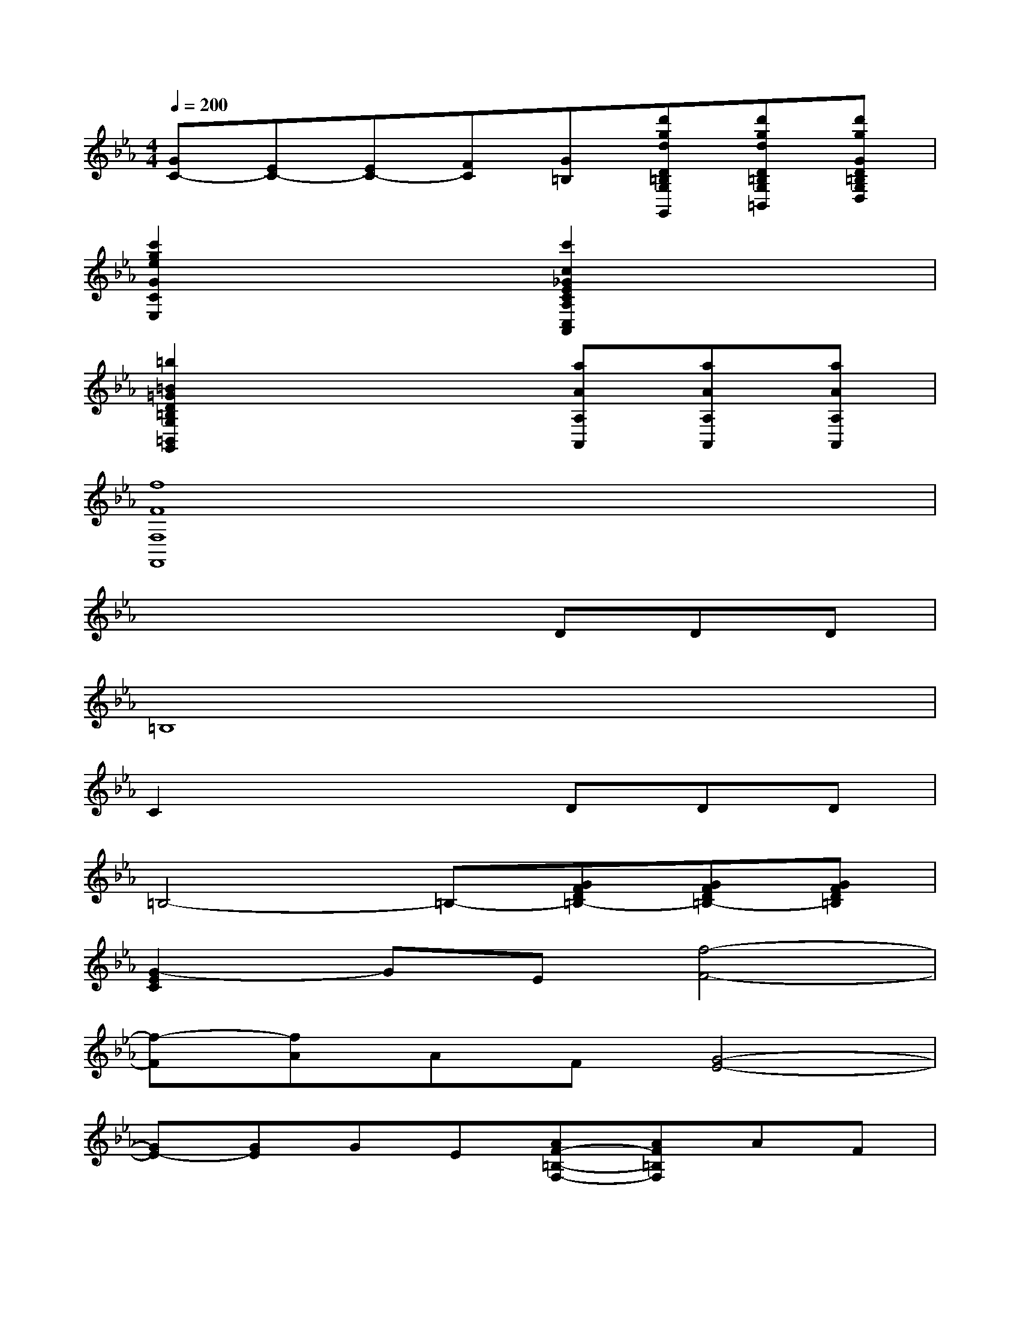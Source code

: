 X:1
T:
M:4/4
L:1/8
Q:1/4=200
K:Eb%3flats
V:1
[GC-][EC-][EC-][FC][G=B,][d'gdD=B,G,G,,][d'gdD=B,G,=B,,][d'gGD=B,G,D,]|
[c'2g2e2G2C2E,2]x2[c'2c2_G2E2C2A,2C,2A,,2]x2|
[=b2=B2=G2D2=B,2G,2=B,,2G,,2]x3[aAA,A,,][aAA,A,,][aAA,A,,]|
[f8F8F,8F,,8]|
x4xDDD|
=B,8|
C2x3DDD|
=B,4-=B,-[GFD=B,-][GFD=B,-][GFD=B,]|
[G2-E2C2]GE[f4-F4-]|
[f-F][fA]AF[G4-E4-]|
[GE-][GE]GE[AF-=B,-F,-][AF=B,F,]AF|
[c'-_B=E-=E,-C,-][c'B=E=E,C,]BG[c'-cF-F,-C,-][c'FCF,C,]CA,|
[c'-G-=EG,-C,-][c'G=EG,C,]=EB,[c'2F2-F,2C,2]FC-|
[=b-f-AF-C-D,-C,-][=bfAFCD,C,]AF[c'-_e-GE-C-E,-C,-][c'-e-cE-CE,-C,-][c'-e-cE-E,-C,-][c'-e-cE-E,-C,-]|
[c'-e-cE-E,-C,-][c'-e-cE-E,-C,-][c'-e-cE-E,-C,-][c'-e-cE-E,-C,-][c'-e-cE-E,-C,-][c'-e-cE-E,-C,-][c'-e-cE-E,-C,-][c'-e-cE-E,-C,-]|
[c'-e-cE-E,-C,-][c'-e-cE-E,-C,-][c'-e-cE-CE,-C,-][c'ecECE,C,][d'-f-=BF-DG,-D,-=B,,-][d'-f-F-G,D,-=B,,-][d'-f-dF-D,-=B,,-][d'-f-dF-D,-=B,,-]
